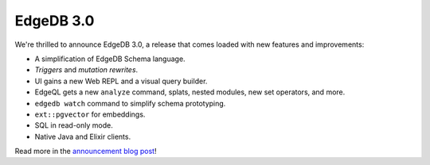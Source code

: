 .. blog:published-on:: 2023-06-22 10:01 AM PST

==========
EdgeDB 3.0
==========

We're thrilled to announce EdgeDB 3.0, a release that comes loaded with
new features and improvements:

* A simplification of EdgeDB Schema language.

* *Triggers* and *mutation rewrites*.

* UI gains a new Web REPL and a visual query builder.

* EdgeQL gets a new ``analyze`` command, splats, nested modules,
  new set operators, and more.

* ``edgedb watch`` command to simplify schema prototyping.

* ``ext::pgvector`` for embeddings.

* SQL in read-only mode.

* Native Java and Elixir clients.

Read more in the `announcement blog post </blog/edgedb-3-0>`_!
